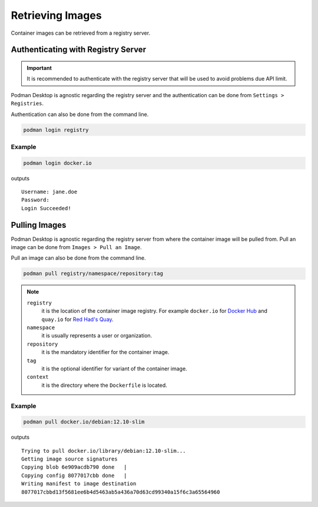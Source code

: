 Retrieving Images
=================

Container images can be retrieved from a registry server.

Authenticating with Registry Server
-----------------------------------

.. important::

    It is recommended to authenticate with the registry server that will be used to avoid problems due API limit.

Podman Desktop is agnostic regarding the registry server and the authentication can be done from ``Settings > Registries``.

.. image:: ./img/podman-desktop-settings-registries.png
   :alt: Screenshot of Podman Desktop with the Settings > Registries tab selected.

Authentication can also be done from the command line.

.. code:: bash

    podman login registry

Example
^^^^^^^

.. code:: bash

    podman login docker.io

outputs ::

    Username: jane.doe
    Password: 
    Login Succeeded!

Pulling Images
--------------

Podman Desktop is agnostic regarding the registry server from where the container image will be pulled from. Pull an image can be done from ``Images > Pull an Image``.

.. image:: ./img/podman-desktop-images-pull-an-image.png
   :alt: Screenshot of Podman Desktop with the Images > Pull an Image tab selected.

Pull an image can also be done from the command line.

.. code:: bash

    podman pull registry/namespace/repository:tag

.. note::

    ``registry``
        it is the location of the container image registry. For example ``docker.io`` for `Docker Hub <https://hub.docker.com/>`_ and ``quay.io`` for `Red Had's Quay <https://quay.io/>`_.

    ``namespace``
        it is usually represents a user or organization.

    ``repository``
        it is the mandatory identifier for the container image.

    ``tag``
        it is the optional identifier for variant of the container image.

    ``context``
        it is the directory where the ``Dockerfile`` is located.

Example
^^^^^^^

.. code:: bash

    podman pull docker.io/debian:12.10-slim

outputs ::

    Trying to pull docker.io/library/debian:12.10-slim...
    Getting image source signatures
    Copying blob 6e909acdb790 done   | 
    Copying config 8077017cbb done   | 
    Writing manifest to image destination
    8077017cbbd13f5681ee6b4d5463ab5a436a70d63cd99340a15f6c3a65564960  
